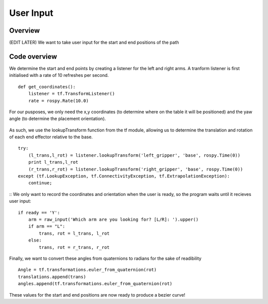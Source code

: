 
User Input
========================

Overview
------------------------
(EDIT LATER) We want to take user input for the start and end positions of the path

Code overview
------------------------
We determine the start and end points by creating a listener for the left and right arms. A tranform listener is first initialised with a rate of 10 refreshes per second.
::
    def get_coordinates():
        listener = tf.TransformListener()
        rate = rospy.Rate(10.0)
::
        
For our pusposes, we only need the x,y coordinates (to determine where on the table it will be positioned) and the yaw angle (to determine the placement orientation).

.. figure::  imgs/listener.png
   :align:   center
   
As such, we use the lookupTransform function from the tf module, allowing us to determine the translation and rotation of each end effector relative to the base.
::
    try:
        (l_trans,l_rot) = listener.lookupTransform('left_gripper', 'base', rospy.Time(0))
        print l_trans,l_rot
        (r_trans,r_rot) = listener.lookupTransform('right_gripper', 'base', rospy.Time(0))
    except (tf.LookupException, tf.ConnectivityException, tf.ExtrapolationException):
        continue;
::
We only want to record the coordinates and orientation when the user is ready, so the program waits until it recieves user input:
::
    if ready == 'Y':
        arm = raw_input('Which arm are you looking for? [L/R]: ').upper()
        if arm == "L":
            trans, rot = l_trans, l_rot
        else:
            trans, rot = r_trans, r_rot
::
            
Finally, we want to convert these angles from quaternions to radians for the sake of readibility
::
    Angle = tf.transformations.euler_from_quaternion(rot)
    translations.append(trans)
    angles.append(tf.transformations.euler_from_quaternion(rot)
::
    
These values for the start and end positions are now ready to produce a bezier curve!
